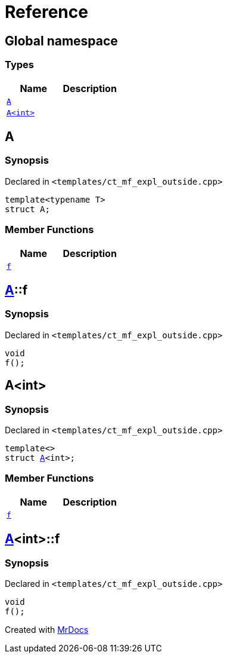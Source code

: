 = Reference
:mrdocs:

[#index]
== Global namespace

=== Types
[cols=2]
|===
| Name | Description 

| <<A-0e,`A`>> 
| 

| <<A-00,`A&lt;int&gt;`>> 
| 

|===

[#A-0e]
== A

=== Synopsis

Declared in `&lt;templates&sol;ct&lowbar;mf&lowbar;expl&lowbar;outside&period;cpp&gt;`

[source,cpp,subs="verbatim,replacements,macros,-callouts"]
----
template&lt;typename T&gt;
struct A;
----

=== Member Functions
[cols=2]
|===
| Name | Description 

| <<A-0e-f,`f`>> 
| 

|===



[#A-0e-f]
== <<A-0e,A>>::f

=== Synopsis

Declared in `&lt;templates&sol;ct&lowbar;mf&lowbar;expl&lowbar;outside&period;cpp&gt;`

[source,cpp,subs="verbatim,replacements,macros,-callouts"]
----
void
f();
----

[#A-00]
== A&lt;int&gt;

=== Synopsis

Declared in `&lt;templates&sol;ct&lowbar;mf&lowbar;expl&lowbar;outside&period;cpp&gt;`

[source,cpp,subs="verbatim,replacements,macros,-callouts"]
----
template&lt;&gt;
struct <<A-0e,A>>&lt;int&gt;;
----

=== Member Functions
[cols=2]
|===
| Name | Description 

| <<A-00-f,`f`>> 
| 

|===



[#A-00-f]
== <<A-00,A>>&lt;int&gt;::f

=== Synopsis

Declared in `&lt;templates&sol;ct&lowbar;mf&lowbar;expl&lowbar;outside&period;cpp&gt;`

[source,cpp,subs="verbatim,replacements,macros,-callouts"]
----
void
f();
----



[.small]#Created with https://www.mrdocs.com[MrDocs]#
